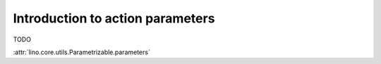 =================================
Introduction to action parameters
=================================

TODO

:attr:`lino.core.utils.Parametrizable.parameters`

